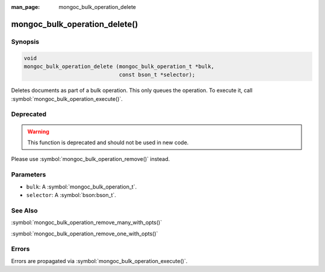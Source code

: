 :man_page: mongoc_bulk_operation_delete

mongoc_bulk_operation_delete()
==============================

Synopsis
--------

.. code-block:: c

  void
  mongoc_bulk_operation_delete (mongoc_bulk_operation_t *bulk,
                                const bson_t *selector);

Deletes documents as part of a bulk operation. This only queues the operation. To execute it, call :symbol:`mongoc_bulk_operation_execute()`.

Deprecated
----------

.. warning::

  This function is deprecated and should not be used in new code.

Please use :symbol:`mongoc_bulk_operation_remove()` instead.

Parameters
----------

* ``bulk``: A :symbol:`mongoc_bulk_operation_t`.
* ``selector``: A :symbol:`bson:bson_t`.

See Also
--------

:symbol:`mongoc_bulk_operation_remove_many_with_opts()`

:symbol:`mongoc_bulk_operation_remove_one_with_opts()`

Errors
------

Errors are propagated via :symbol:`mongoc_bulk_operation_execute()`.

